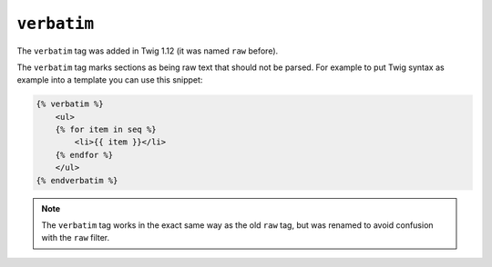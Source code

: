 ``verbatim``
============

.. versionadded:: 1.12
The ``verbatim`` tag was added in Twig 1.12 (it was named ``raw`` before).

The ``verbatim`` tag marks sections as being raw text that should not be
parsed. For example to put Twig syntax as example into a template you can use
this snippet:

.. code-block:: jinja

    {% verbatim %}
        <ul>
        {% for item in seq %}
            <li>{{ item }}</li>
        {% endfor %}
        </ul>
    {% endverbatim %}

.. note::

    The ``verbatim`` tag works in the exact same way as the old ``raw`` tag,
    but was renamed to avoid confusion with the ``raw`` filter.